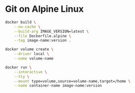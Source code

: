 * Git on Alpine Linux
#+BEGIN_SRC sh
docker build \
    --no-cache \
    --build-arg IMAGE_VERSION=latest \
    --file Dockerfile.alpine \
    --tag image-name:version .
#+END_SRC
#+BEGIN_SRC sh
docker volume create \
    --driver local \
    --name volume-name
#+END_SRC
#+BEGIN_SRC sh
docker run \
    --interactive \
    --tty \
    --mount type=volume,source=volume-name,target=/home \
    --name container-name image-name:version
#+END_SRC
